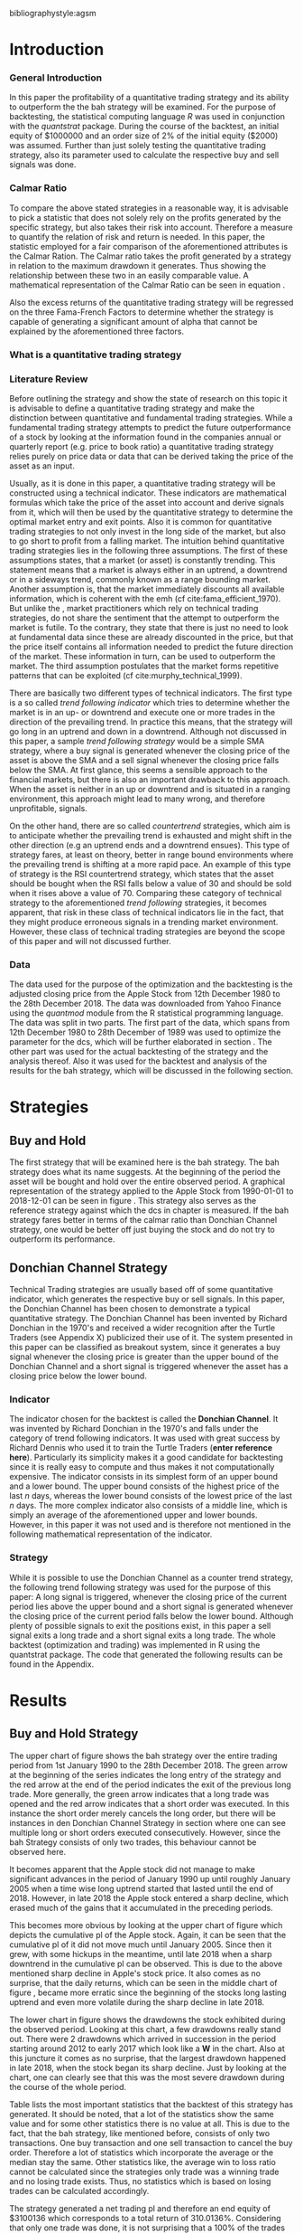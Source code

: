 #+OPTIONS: toc:nil
#+BEGIN_abstract
This is my abstract, it is a really good abstract
#+END_abstract
\newpage
\newcounter{savepage}
\thispagestyle{empty}

#+LATEX_HEADER: \input{lat_pre.tex}
#+LATEX: \setlength\parindent{0pt}
#+LATEX_HEADER: \usepackage[square]{natbib}
\tableofcontents
# \thispagestyle{empty}




bibliographystyle:agsm
\newpage
\pagenumbering{Roman}
#+LATEX: \listoffigures
\newpage
#+LATEX: \listoftables
\newpage
\printnoidxglossary[sort=letter, title = Abbreviations]

\newpage


\cleardoublepage
\setcounter{savepage}{\arabic{page}}
\pagenumbering{arabic}

* Introduction
\label{sec:intro}
*** General Introduction
    In this paper the profitability of a quantitative trading strategy and its ability to outperform the the \gls{bah} strategy will be examined.
    For the purpose of backtesting, the statistical computing language /R/ was used in conjunction with the /quantstrat/ package.
    During the course of the backtest, an initial equity of $1000000 and an order size of 2% of the initial equity ($2000) was assumed.
    Further than just solely testing the quantitative trading strategy, also its parameter used to calculate the respective buy and sell signals
    was done.

    

*** Calmar Ratio
    To compare the above stated strategies in a reasonable way, it is advisable to pick a statistic that does not solely rely on the profits generated by the
    specific strategy, but also takes their risk into account.
    Therefore a measure to quantify the relation of risk and return is needed. In this paper, the statistic employed for a fair comparison of the
    aforementioned attributes is the Calmar Ration. The Calmar ratio takes the profit generated by a strategy in relation to the maximum drawdown it
    generates. Thus showing the relationship between these two in an easily comparable value. A mathematical representation of the Calmar Ratio
    can be seen in equation \eqref{eq:calmar-ratio}.
    
 \begin{equation}
		\label{eq:calmar-ratio}
    Calmar\;Ratio = \frac{Profit}{Maximum\;Drawdown}
 \end{equation}

Also the excess returns of the quantitative trading strategy will be regressed on the three Fama-French Factors to determine whether the strategy
is capable of generating a significant amount of alpha that cannot be explained by the aforementioned three factors. 


*** What is a quantitative trading strategy

*** Literature Review
    Before outlining the strategy and show the state of research on this topic it is advisable to define a quantitative trading strategy and make
    the distinction between quantitative and fundamental trading strategies.
    While a fundamental trading strategy attempts to predict the future outperformance of a stock by looking at the information found in the companies
    annual or quarterly report (e.g. price to book ratio) a quantitative trading strategy relies purely on price data or data that can 
    be derived taking the price of the asset as an input.

    Usually, as it is done in this paper, a quantitative trading strategy will be constructed using a technical indicator.
    These indicators are mathematical formulas which take the price of the asset into account and derive signals from it, which will then be used
    by the quantitative strategy to determine the optimal market entry and exit points.
    Also it is common for quantitative trading strategies to not only invest in the long side of the market, but also to go short to profit from 
    a falling market.
    The intuition behind quantitative trading strategies lies in the following three assumptions. The first of these assumptions states,
    that a market (or asset) is constantly trending. This statement means that a market is always either in an uptrend, a downtrend or in a sideways
    trend, commonly known as a range bounding market. Another assumption is, that the market immediately discounts all available information, which is 
    coherent with the \gls{emh} (cf cite:fama_efficient_1970). But unlike the \ģls{emh}, market practitioners which rely on technical trading strategies,
    do not share the sentiment that the attempt to outperform the market is futile. To the contrary, they state that there is just no need to look at 
    fundamental data since these are already discounted in the price, but that the price itself contains all information needed to predict the future
    direction of the market. These information in turn, can be used to outperform the market.
    The third assumption postulates that the market forms repetitive patterns that can be exploited (cf  cite:murphy_technical_1999).

    There are basically two different types of technical indicators. The first type is a so called /trend following indicator/ which tries to 
    determine whether the market is in an up- or downtrend and execute one or more trades in the direction of the prevailing trend.
    In practice this means, that the strategy will go long in an uptrend and down in a downtrend. 
    Although not discussed in this paper, a sample /trend following strategy/ would be a simple \gls{SMA} strategy, where a buy signal is
    generated whenever the closing price of the asset is above the \gls{SMA} and a sell signal whenever the closing price falls below the SMA. 
    At first glance, this seems a sensible approach to the financial markets, but there is also an important drawback to this approach.
    When the asset is neither in an up or downtrend and is situated in a ranging environment, this approach might lead to many wrong, and therefore
    unprofitable, signals.

    On the other hand, there are so called /countertrend/ strategies, which aim is to anticipate whether the prevailing trend is exhausted and might
    shift in the other direction (e.g an uptrend ends and a downtrend ensues). This type of strategy fares, at least on theory, better in range bound
    environments where the prevailing trend is shifting at a more rapid pace. An example of this type of strategy is the \gls{RSI} countertrend strategy,
    which states that the asset should be bought when the \gls{RSI} falls below a value of 30 and should be sold when it rises above a value of 70.
    Comparing these category of technical strategy to the aforementioned /trend following/ strategies, it becomes apparent, that risk in these class
    of technical indicators lie in the fact, that they might produce erroneous signals in a trending market environment.
    However, these class of technical trading strategies are beyond the scope of this paper and will not discussed further.
    


*** Data
    The data used for the purpose of the optimization and the backtesting is the adjusted closing price from the Apple Stock from 12th December 1980 to the
    28th December 2018. The data was downloaded from Yahoo Finance using the /quantmod/ module from the R statistical programming language.
    The data was split in two parts. The first part of the data, which spans from 12th December 1980 to 28th December of 1989 was used to optimize the parameter for
    the \gls{dcs}, which will be further elaborated in section \ref{sec:strategy}. The other part was used for the actual backtesting of the strategy and the analysis
    thereof. Also it was used for the backtest and analysis of the results for the \gls{bah} strategy, which will be discussed in the following section.

	 \begin{figure}[H]
		 \centering
		 \caption{Apple Stock Chart - from December 1980 to December 2018}
		 \label{img:stock}
		 \includegraphics[width = 10cm]{stock}
	 \end{figure}


* Strategies
** Buy and Hold
   \label{sec:buyhold}

   The first strategy that will be examined here is the \gls{bah} strategy. The \gls{bah} strategy does what its name suggests. At the beginning of the
   period the asset will be bought and hold over the entire observed period. A graphical representation of the strategy applied to the Apple Stock from
   1990-01-01 to 2018-12-01 can be seen in figure \ref{img:buyhold-strategy}.
   This strategy also serves as the reference strategy against which the \gls{dcs} in chapter \ref{sec:donchian} is measured.
   If the \gls{bah} strategy fares better in terms of the calmar ratio than Donchian Channel strategy, one would be better off just buying the stock and
   do not try to outperform its performance.



** Donchian Channel Strategy
   \label{sec:donchian}

Technical Trading strategies are usually based off of some quantitative indicator, which generates the respective buy or sell signals.
In this paper, the Donchian Channel has been chosen to demonstrate a typical quantitative strategy.
The Donchian Channel has been invented by Richard Donchian in the 1970's and received a wider recognition after the Turtle Traders (see Appendix X)
 publicized their use of it. The system presented in this paper can be classified as breakout system, since it generates a buy signal whenever
the closing price is greater than the upper bound of the Donchian Channel and a short signal is triggered whenever the asset has a closing price
below the lower bound.


*** Indicator
  The indicator chosen for the backtest is called the **Donchian Channel**. It was invented by Richard Donchian in the 1970's and falls under the category of trend following indicators. It was used with great success by Richard Dennis
  who used it to train the Turtle Traders (**enter reference here**). Particularly its simplicity makes it a good candidate for backtesting since it is really easy to compute and thus makes it not computationally expensive.
  The indicator consists in its simplest form of an upper bound and a lower bound. The upper bound consists of the highest price of the last /n/ days, whereas the lower bound consists of the lowest price of the last /n/ days.
  The more complex indicator also consists of a middle line, which is simply an average of the aforementioned upper and lower bounds. However, in this paper it was not used and is therefore not mentioned in the following mathematical
  representation of the indicator.



  \begin{align}
  Upper \;Channel\; = Max(p_{1}, p_{2}, ..., p_{n}) \\
  Lower \;Channel\; = Minimum(p_{1}, p_{2}, ..., p_{n})
  \end{align}

*** Strategy
 While it is possible to use the Donchian Channel as a counter trend strategy, the following trend following strategy was used for the purpose of this paper:
 A long signal is triggered, whenever the closing price of the current period lies above the upper bound and a short signal is generated whenever the closing price of the current period falls below the lower bound. Although plenty
 of possible signals to exit the positions exist, in this paper a sell signal exits a long trade and a short signal exits a long trade.
 The whole backtest (optimization and trading) was implemented in R using the quantstrat package. The code that generated the following results can be found in the Appendix.

* Results

** Buy and Hold Strategy
The upper chart of figure \ref{img:buyhold-strategy} shows the \gls{bah} strategy over the entire trading period from 1st January 1990 to the 28th December 2018.
The green arrow at the beginning of the series indicates the long entry of the strategy and the red arrow at the end of the period indicates the exit of the previous long
trade. More generally, the green arrow indicates that a long trade was opened and the red arrow indicates that a short order was executed. In this instance the short order
merely cancels the long order, but there will be instances in den Donchian Channel Strategy in section \ref{sec:strategy} where one can see multiple long or short orders
executed consecutively. However, since the \gls{bah} Strategy consists of only two trades, this behaviour cannot be observed here.

It becomes apparent that the Apple stock did not manage to make significant advances in the period of January 1990 up until roughly January 2005 when a time wise long uptrend
started that lasted until the end of 2018. However, in late 2018 the Apple stock entered a sharp decline, which erased much of the gains that it accumulated in the preceding
periods.


	\begin{figure}[H]
		\centering
		\caption{Buy \& Hold Strategy}
		\label{img:buyhold-strategy}
		\includegraphics[width = 10cm]{buyhold_trading}
	\end{figure}

This becomes more obvious by looking at the upper chart of figure \ref{img:buyhold-performance} which depicts the cumulative \gls{pl} of the Apple stock.
Again, it can be seen that the cumulative \gls{pl} of it did not move much until January 2005. Since then it grew, with some hickups in the meantime, until late 2018 when a
sharp downtrend in the cumulative \gls{pl} can be observed. This is due to the above mentioned sharp decline in Apple's stock price. It also comes as no surprise, that the daily
returns, which can be seen in the middle chart of figure \ref{img:buyhold-performance}, became more erratic since the beginning of the stocks long lasting uptrend and even
more volatile during the sharp decline in late 2018.

The lower chart in figure \ref{img:buyhold-performance} shows the drawdowns the stock exhibited during the observed period. Looking at this chart, a few drawdowns really stand out.
There were 2 drawdowns which arrived in succession in the period starting around 2012 to early 2017 which look like a *W* in the chart.
Also at this juncture it comes as no surprise, that the largest drawdown happened in late 2018, when the stock began its sharp decline. Just by looking at the chart, one can clearly
see that this was the most severe drawdown during the course of the whole period.




	\begin{figure}[H]
		\centering
		\caption{Buy \& Hold Performance}
		\label{img:buyhold-performance}
		\includegraphics[width = 10cm]{buyhold_performance}
	\end{figure}

Table \ref{tab:buyhold-trading-statistics} lists the most important statistics that the backtest of this strategy has generated. It should be noted, that a lot of the
statistics show the same value and for some other statistics there is no value at all. This is due to the fact, that the \gls{bah} strategy, like mentioned before,
consists of only two transactions. One buy transaction and one sell transaction to cancel the buy order. Therefore a lot of statistics which incorporate the average or the
median stay the same. Other statistics like, the average win to loss ratio cannot be calculated since the strategies only trade was a winning trade and no losing trade exists.
Thus, no statistics which is based on losing trades can be calculated accordingly.

The strategy generated a net trading \gls{pl} and therefore an end equity of $3100136 which corresponds to a total return of 310.0136%. Considering that only one trade
was done, it is not surprising that a 100% of the trades executed have been positive.

The maximum drawdown that this strategy generated over the course of its span, is 1704800. This metric is together with the end equity necessary to compute
the calmar ratio (see \eqref{eq:calmar-ratio} in the Introduction in section \ref{sec:intro}).
The calmar ratio for this strategy is 1.818475, which means that the strategy generated about 0.8 time more profit that it took on in risk.
This is the value against which the Donchian Channel Strategy will be measured in the following sections.

\begin{table}[!htbp] \centering
  \caption{Buy & Hold Trading Statistics}
  \label{tab:buyhold-trading-statistics}
\begin{tabular}{@{\extracolsep{5pt}} cc}
\\[-1.8ex]\hline
\hline \\[-1.8ex]
 & AAPL \\
\hline \\[-1.8ex]
Portfolio & buyHold \\
Symbol & AAPL \\
Number of Transactions & 2 \\
Number of Trades & 1 \\
Net Trading P\&L & 3100136 \\
Average Trade P\&L & 3100136 \\
Median Trade P\&L & 3100136 \\
Largest Winner & 3100136 \\
Largest Loser & 0 \\
Gross Profits & 3100136 \\
Gross Losses & 0 \\
Standard Deviation Trade P\&L &  \\
Standard Error Trade P\&L &  \\
Percent Positive & 100 \\
Percent Negative & 0 \\
Profit Factor &  \\
Average Win Trade & 3100136 \\
Median Win Trade & 3100136 \\
Average Losing Trade &  \\
Median Losing Trade &  \\
Average Daily P\&L & 3100136 \\
Median Daily P\&L & 3100136 \\
Standard Deviation Daily P\&L &  \\
Standard Error Daily P\&L &  \\
Annual Sharpe &  \\
Max Drawdown & -1704800 \\
Calmar Ratio & 1.818475 \\
Average Win/Loss Ratio &  \\
Median Win/Loss Ratio &  \\
Maximum Equity & 4616936 \\
Minimum Equity & -15223.2 \\
End Equity & 3100136 \\
\hline \\[-1.8ex]
\end{tabular}
\end{table}


	\begin{figure}[H]
		\centering
		\caption{Buy \& Hold Portfolio Summary}
		\label{img:buyhold-portfolio-summary}
		\includegraphics[width = 10cm]{buyhold_portfolio_summary}
	\end{figure}

** Donchian Channel Strategy
\label{sec:strategy}
Figure \ref{img:donchian-strategy} shows the strategy from January 2016 to December 2018. It becomes apparent that the strategy executed multiple
long and multiple short orders during the observed period. However, most of the orders seen during this period were on the long side of the market.
This is not surprising, since the market was in a clear uptrend until late 2018. Further, figure  \ref{img:donchian-strategy} shows the cumulative
\gls{pl} and the drawdowns during span of the given time period. One can see that the strategy exhibits a real volatile cumulative \gls{pl} which indicates that
the strategy is somewhat risky. However it should also be noted, that the strategy performed really well, compared to the B&H strategy, during the
downtrend in late 2018. This is due to the fact, that the \gls{dcs} is a trend following strategy and shorts the market during downtrends,
which explains its superior performance in this instance.

	\begin{figure}[H]
		\centering
		\caption{Donchian Channel Strategy}
		\label{img:donchian-strategy}
		\includegraphics[width = 10cm]{strategy_trading}
	\end{figure}

\newpage

Looking at figure \ref{img:donchian-performance} one can see the performance of the strategy over the whole time frame. Comparing the cumulative return of
the strategies it becomes apparent that it is a lot more volatile than the B&H strategy which could be seen in figure \ref{img:buyhold-performance}.
Also it can be noted, that the \gls{dcs} fared slightly
better than the B&H strategy from the period of 1990 to about 2005. However, one can also see that it exhibits a much higher volatility in its cumulative
return. But it is also clearly visible, that the \gls{dcs} exhibits much more severe and also more steady drawdowns during the observed
time span.
Also it is noticeable, that the daily returns of the strategy, which can be seen in the middle of the three graphs, is much smaller than the daily returns
of the corresponding B&H strategy.


	\begin{figure}[H]
		\centering
		\caption{Donchian Channel Strategy - Performance}
		\label{img:donchian-performance}
		\includegraphics[width = 10cm]{strategy_performance}
	\end{figure}


Table \ref{tab:strategy-statistics} shows the most important statistics concerning the strategy. It can be seen that the end equity of the strategy is $13710664
which means that the strategy yielded an astonishing return of *1371.066%* over the observed time period. Further, 1600 transactions where executed which
resulted in 266 trades. Since every trade consists of a buy and a sell order, it seems strange that there were 1600 transactions executes in total.
But this is due to the fact, that the strategy executes a long order when the signal is given regardless of the fact that another long order is still
open. This leads to a pyramiding position with multiple open long order all of which get closed when the first exit signal is triggered.
This phenomenon can be observed in figure \ref{img:donchian-strategy} in the period from December 2016 to July 2017. In this period the strategy
initiated multiple long orders which were executed according to the rules stated in section \ref{sec:donchian} and a single sell order for all open long
positions has been triggered when the exit signal was initiated.

\begin{table}[!Htbp] \centering
  \caption{Strategy Trading Statistics}
  \label{tab:strategy-statistics}
\begin{tabular}{@{\extracolsep{5pt}} cc}
\\[-1.8ex]\hline
\hline \\[-1.8ex]
 & AAPL \\
\hline \\[-1.8ex]
Portfolio & donchian-channel \\
Symbol & AAPL \\
Number of Transactions & 1600 \\
Number of Trades & 266 \\
Net Trading P\&L & 13710664 \\
Average Trade P\&L & 22258.66 \\
Median Trade P\&L & -8317.39 \\
Largest Winner & 8907160 \\
Largest Loser & -1273010 \\
Gross Profits & 26234451 \\
Gross Losses & -20313648 \\
Standard Deviation Trade P\&L & 681073.7 \\
Standard Error Trade P\&L & 41759.31 \\
Percent Positive & 22.93233 \\
Percent Negative & 77.06767 \\
Profit Factor & 1.291469 \\
Average Win Trade & 430073 \\
Median Win Trade & 75790.28 \\
Average Losing Trade & -99090.97 \\
Median Losing Trade & -17624.32 \\
Average Daily P\&L & 22258.66 \\
Median Daily P\&L & -8317.39 \\
Standard Deviation Daily P\&L & 681073.7 \\
Standard Error Daily P\&L & 41759.31 \\
Annual Sharpe & 0.5188061 \\
Maximum Drawdown & -10656724 \\
Calmar Ratio & 1.286574 \\
Average Win/Loss Ratio & 4.340183 \\
Median Win/Loss Ratio & 4.300324 \\
Maximum Equity & 16323872 \\
Minimum Equity & -179396.2 \\
End Equity & 13710664 \\
\hline \\[-1.8ex]
\end{tabular}
\end{table}

Also the strategy gained $26234451 in gross profits over the course of the 28 years of data observed while gross losses amounted to $20313648.
The strategy also displays an average trading \gls{pl} of $22254.66 whereas its median trading \gls{pl} is a negative -$8317.39. Further the largest winning trade
during the course of this backtest was $8907160 and the largest losing trade -$1273010. The standard deviation of the Trading \gls{pl} is $681073.7. Which
is more than half of the initial equity of 1 million dollars.


Also the strategy generated an average daily \gls{pl} of $22258.66 while the median daily \gls{pl} is a negative $8317.39. This means that at least 50% all trades
resulted in a loss.
This becomes even more apparent if one takes in consideration the percentages of positive vs negative trades. Only 22.93% of all trades resulted in a positive
result, while the remaining 77.06% resulted in losses. This is implies that the majority of the profits come from a few large positive trades while most
of the time, the strategy actually lost money.



While the above stated statistics were more profit related, it is also advisable to consider the risk involved in applying this strategy.
It can be seen that the largest drawdown of the strategy was a negative of $10656724, which is more than the initial equity at the start of the backtest.
A first look at how an average individual trade fared can be seen looking at the value for the average winning and the average losing trade.
The average winning trade grossed a value of $430073 and the average losing trade a negative value of $99090.97. Taking these two values in relationship
to each other, the average winning vs average losing trade ratio can be computed. In this case, the strategy generated a value of 4.340183, which means
that an average trade generated roundabout 4 times the amount of profit that it took risk.

Another important risk metric is the annual sharp ratio. It measures the returns in units of risk and therefore gives an indication of how much return was
generated compared to the risk involved. Again, this metric can be seen in table \ref{tab:strategy-statistics}. The strategy generated an annual sharp
ratio of 0.5188, which means that the strategy only gained half of its risk during the course of the backtest. This is a really low number and according
to is, the strategy should not be implemented in a real world scenario.

The statistic on which the whole optimization an backtest was based on is the Calmar Ratio. The strategy generated a calmar ratio of 1.2865 in this backtest.
Therefore the strategy yielded only about 1.3 time the profit that it generated in the maximum drawdown.



** Buy & Hold vs Donchian Channel Strategy
\label{sec:comparison}
*** Relative Performance
Figure \ref{img:relative-performance} shows the relative performance of the \gls{dcs} compared to the \gls{bah} strategy.
It becomes immediately visible, that the \gls{dcs} outperformed the \gls{bah} strategy every time, except for brief periods
the year 2000 and again in year 2004. But it can also be seen that the degree of outperformance varied a considerable amount over the course of
the observed period. It can be observed that in general, the period between 2012 and 2018 were a really volatile time concerning the outperformance.
The \gls{dcs} generally outperformed the corresponding \gls{bah} strategy, but the margin with which it did so varied a considerable
amount during this period.
While he years between 2005 and 2011 show a first strong rise in outperformance, the period starting in about January 2012 especially stands out.
Here one can observe a near perpendicular rise in the profitability of the \gls{dcs} over the \gls{bah} strategy which slowly started
to fade out around 2013 and reached a through in late 2014. However, shortly after this period the outperformance of the \gls{dcs} rebounded during
the by early 2016 fell again during the course of year. Again, the strategy began to rise sharply in early 2017 and came down again at the end of the
year.
Starting in early 2018 the strategy began another advance that lasted until the end of the observed time period.


	\begin{figure}[H]
		\centering
		\caption{Relative Performance}
		\label{img:relative-performance}
		\includegraphics[width = 10cm]{relative_performance}
	\end{figure}

*** Equity Curves

This outperformance of the \gls{dcs} can be seen more clearly by looking at the upper chart of  figure \ref{img:donchian-vs-buyhold} which depicts
the equity curves of both strategies. Again, the periods of under performance of the \gls{dcs} in 2000 and 2004 are visible, as is the fact that the
\gls{dcs} outperforms the \gls{bah} strategy most of the time. But it also becomes clear, that the \gls{dcs} is way more volatile than the corresponding
\gls{bah} strategy. While the \gls{bah} strategy exhibits a more sluggish rise, it does it in a much smoother fashion. The \gls{dcs} on the other hand
rises more erratic.

Also it can be seen that the \gls{dcs} exhibits more frequent and much more severe drawdowns, which can be seen in the bottom chart of figure \ref{img:donchian-vs-buyhold}.
Compared the \gls{dcs} the \gls{bah} strategy has no drawdowns that visually stand out in any way. To the contrary, all drawdowns of this strategy are
weak in magnitude and relatively short in duration.
The \gls{dcs} on the other hand exhibits longer and much more severe drawdowns during the course of the backtest. This is hardly surprising since the
upper chart of figure \ref{img:strategy-vs-market} and figure \ref{img:relative-performance} already gave an indication of the volatility of the \gls{dcs}.
Especially the drawdown starting in 2010 that lasted reached its lowest point in late 2014 sticks out. This was not the most severe during the course of
the backtest, but the longest in duration. On the other hand, the next drawdown that sticks out was much shorter in duration but even more severe in
magnitude and lasted from from early 2017 to late 2018.

	\begin{figure}[H]
		\centering
		\caption{Donchian Channel Strategy vs Buy \& Hold - Equity Curves}
		\label{img:donchian-vs-buyhold}
		\includegraphics[width = 10cm]{strategy_vs_market}
	\end{figure}

*** Performance Table

To get a more comprehensive understanding about how the \gls{dcs} fared against the \gls{bah} strategy it is necessary to compare their respective statistics.
Table \ref{tab:statistics-both} combines all important statistics of both strategies in one table.

As mentioned in section \ref{sec:strategy} the \gls{dcs} performed 266 which consist of 1600 transaction. As mentioned earlier in section
\ref{sec:intro} the order fee for each trade was assumed to be $10. This makes the \gls{dcs} ultimately more expensive than the corresponding
\gls{bah} strategy, which only consists of 2 trades. However just looking at the net trading \\gls{pl} it becomes immediately clear the
\gls{dcs} outperformed the \gls{bah} strategy by a wide margin. The stock only earned a profit of $3100136 whereas the \gls{dcs} gained in the
same time a profit of $13710664. Setting these two values in relation and one can conclude that the \gls{dcs} made 4.422601 times the profit of the
stock itself. As mentioned in the earlier sections, this staggering profit was possible due to a multitude of factors. Since the strategy is a
trend following strategy, it is expected that is will do very will during periods when the market is either in a strong up- or in a strong downtrend.
Again looking at the upper chart of figure \ref{img:buyhold-strategy} it can be seen that the Apple stock entered an uptrend that lasted until late
2018, when it entered a sharp downtrend. These periods were very profitable for the \gls{dcs}.

\begin{table}[ht]
\centering
\caption{Buy \& Hold vs Donchian Channel Stragey - Performance Statistics}
\label{tab:statistics-both}
\begin{tabular}{rll}
  \hline
 & AAPL & AAPL \\
  \hline
Portfolio & donchian-channel & buyHold \\
  Symbol & AAPL & AAPL \\
  Number of Transaction & 1600 & 2 \\
  Number of Trades & 266 & 1 \\
  Net Trading P\&L & 13710664 & 3100136 \\
  Average Trading P\&L & 22258.66 & 3100136 \\
  Median Trading P\&L & -8317.39 & 3100136 \\
  Largest Winner & 8907160 & 3100136 \\
  Largest Loser & -1273010 & 0 \\
  Gross Profits & 26234451 & 3100136 \\
  Gross Losses & -20313648 & 0 \\
  Standard Deviation Trading P\&L & 681073.7 &  \\
  Standard Error Trading P\&L & 41759.31 &  \\
  Percent Positive & 22.93233 & 100 \\
  Percent Negative & 77.06767 & 0 \\
  Profit Factor & 1.291469 &  \\
  Average Winning Trade & 430073 & 3100136 \\
  Median Winning Trade & 75790.28 & 3100136 \\
  Average Losing Trade & -99090.97 &  \\
  Median Losing Trade & -17624.32 &  \\
  Average Daily P\&L & 22258.66 & 3100136 \\
  Median Daily P\&L & -8317.39 & 3100136 \\
  Standard Deviation Daily P\&L & 681073.7 &  \\
  Standard Error Daily P\&L & 41759.31 &  \\
  Annual Sharp Ratio & 0.5188061 &  \\
  Maximum Drawdown & -10656724 & -1704800 \\
  Calmar Ratio & 1.286574 & 1.818475 \\
  Average Win/Loss Ratio & 4.340183 &  \\
  Median Win/Loss Ratio & 4.300324 &  \\
  Maxiumum Equity & 16323872 & 4616936 \\
  Minimum Equity & -179396.2 & -15223.2 \\
  End Equity & 13710664 & 3100136 \\
   \hline
\end{tabular}
\end{table}

However, as already mentioned numerous times before, one has to take into account the amount of risk involved in such a strategy. Comparing the
maximum drawdown of both strategies it becomes clear that the \gls{dcs} fared far worse than the corresponding \gls{bah} strategy. It generated
a maximum drawdown of $10656724 while the Apple stock only displayed a maximum drawdown of $1704800.

As already mentioned in section \ref{sec:intro}, the calmar ratio takes the aforementioned statistics in relation to each other and gives as clear
indication about how well the respective strategy performed in relation to its risk. Comparing these value for the two strategies makes it
possible to decide whether the \gls{dcs} can be considered successful in contrast to the \gls{bah} strategy.
By taking a look at table \ref{tab:statistics-both} one can easily see that the \gls{dcs} is inferior to the \gls{bah} strategy according this performance
metric. The Apple stock generated a calmar ratio of 1.818475 whereas the \gls{dcs} showed a value of just 1.286574.
Therefore, according to the risk it takes on, the \gls{dcs} with the optimized parameter does not beat the market.


# \begin{table}[ht]
# \centering
# \caption{Buy \& Hold vs Donchian Channel Stragey - Performance Statistics}
# \label{tab:statistics-both}
# \begin{tabular}{rll}
#   \hline
#  & AAPL & AAPL \\
#   \hline
# Portfolio & donchian-channel & buyHold \\
#   Symbol & AAPL & AAPL \\
#   Number of Transaction & 1600 & 2 \\
#   Number of Trades & 266 & 1 \\
#   Net Trading P\&L & 13710664 & 3100136 \\
#   Average Trading P\&L & 22258.66 & 3100136 \\
#   Median Trading P\&L & -8317.39 & 3100136 \\
#   Largest Winner & 8907160 & 3100136 \\
#   Largest Loser & -1273010 & 0 \\
#   Gross Profits & 26234451 & 3100136 \\
#   Gross Losses & -20313648 & 0 \\
#   Standard Deviation Trading P\&L & 681073.7 &  \\
#   Standard Error Trading P\&L & 41759.31 &  \\
#   Percent Positive & 22.93233 & 100 \\
#   Percent Negative & 77.06767 & 0 \\
#   Profit Factor & 1.291469 &  \\
#   Average Winning Trade & 430073 & 3100136 \\
#   Median Winning Trade & 75790.28 & 3100136 \\
#   Average Losing Trade & -99090.97 &  \\
#   Median Losing Trade & -17624.32 &  \\
#   Average Daily P\&L & 22258.66 & 3100136 \\
#   Median Daily P\&L & -8317.39 & 3100136 \\
#   Standard Deviation Daily P\&L & 681073.7 &  \\
#   Standard Error Daily P\&L & 41759.31 &  \\
#   Annual Sharp Ratio & 0.5188061 &  \\
#   Maximum Drawdown & -10656724 & -1704800 \\
#   Calmar Ratio & 1.286574 & 1.818475 \\
#   Average Win/Loss Ratio & 4.340183 &  \\
#   Median Win/Loss Ratio & 4.300324 &  \\
#   Maxiumum Equity & 16323872 & 4616936 \\
#   Minimum Equity & -179396.2 & -15223.2 \\
#   End Equity & 13710664 & 3100136 \\
#    \hline
# \end{tabular}
# \end{table}


*** Fama-French 3 Factor Model

   As can be seen in table \ref{tab:ff-regression} the only factor that explained the return of the strategy is the *SMB* factor. Also it can be noted, that
   the additional alpha (here denoted by the intercept) is insignificantly small.


\begin{table}[ht]
\centering
\caption{Fama French 3 Factor Regression}
\label{tab:ff-regression}
\begin{tabular}{rrrrr}
  \hline
 & Estimate & Std. Error & t value & Pr($>$$|$t$|$) \\ 
  \hline
(Intercept) & 0.00182482512 & 0.00178661209 & 1.0214 & 0.3071 \\ 
  MktRf & -0.26350333764 & 0.16233978370 & -1.6232 & 0.1046 \\ 
  SMB & 0.71920917560 & 0.31107249521 & 2.3120 & 0.0208 \\ 
  HL & 0.00267107357 & 0.30335902830 & 0.0088 & 0.9930 \\ 
   \hline
\end{tabular}
\end{table}



# \begin{table}[!htbp] \centering
#   \caption{Fama French 3 Factor Model}
#   \label{}
# \begin{tabular}{@{\extracolsep{5pt}}lc}
# \\[-1.8ex]\hline
# \hline \\[-1.8ex]
#  & \multicolumn{1}{c}{\textit{Dependent variable:}} \\
# \cline{2-2}
# \\[-1.8ex] & returns \\
# \hline \\[-1.8ex]
#  MktRf & $-$0.00003 \\
#   & (0.00002) \\
#   & \\
#  SMB & 0.0001$^{**}$ \\
#   & (0.00003) \\
#   & \\
#  HL & 0.00000 \\
#   & (0.00003) \\
#   & \\
#  Constant & 0.00002 \\
#   & (0.00002) \\
#   & \\
# \hline \\[-1.8ex]
# Observations & 7,306 \\
# R$^{2}$ & 0.001 \\
# Adjusted R$^{2}$ & 0.001 \\
# Residual Standard. Erroror & 0.002 (df = 7302) \\
# F Statistic & 2.701$^{**}$ (df = 3; 7302) \\
# \hline
# \hline \\[-1.8ex]
# \textit{Note:}  & \multicolumn{1}{r}{$^{*}$p$<$0.1; $^{**}$p$<$0.05; $^{***}$p$<$0.01} \\
# \end{tabular}
# \end{table}









	\begin{figure}[H]
		\centering
		\caption{Donchian Strategy Summary}
		\label{img:strategy_summary}
		\includegraphics[width = 10cm]{portfolio_summary}
	\end{figure}

* Conclusion

The above sections the data for the Apple stock was downloaded from Yahoo Finance and subsequently split into two parts. The first part of the
data was used to optimize the number of days the Dochian Channel takes into account to generate the trading signals.
As stated in section \ref{sec:intro}, the statistic that was considered in the optimization was the Calmar Ratio. This optimization yielded
that 11 days was the optimal number of days for the \gls{dcs}.
Also a corresponding \gls{bah} strategy was tested, which served as a benchmark against which the \gls{dcs} was measured.
The resulting comparison these two strategies showed, that the \gls{bah} strategy was superior to the \gls{dcs} considering to their corresponding
Calmar Ratios. Also the result of the Fama-French 3 Factor model yielded that the strategy did not generate a sufficient \alpha, to consider it
to be a success.

However, these results come with some caveats. While the optimization yielded an optimal number of 11 days for the strategy, these results could
vary when performing the optimization on another time frame. Also the resulting optimization parameter cannot be generalized for every conceivable
asset but is specific to the asset used in this paper. Further, the \gls{dcs} is only one specific possibility among all quantitative trading
strategies. It may well be, that another strategy yields another, more positive result.
#+LaTeX: \begin{appendices}
\newpage

bibliography:references.bib

\newpage
* Appendix
#+NAME: Optimization Script
**  Script for Optimization
#+BEGIN_SRC R

if (!require("quantstrat")) {
    if(!require("devtools")) {
        install.packages("devtools")
        require(devtools)
    }
    install_github("braverock/blotter") # dependency
    install_github("braverock/quantstrat")
}

install.packages("quantmod")

library(quantstrat)
library(quantmod)


currency("USD")

# set up the financial asset used and the dates

initDate <- "1980-01-01"
startDate <- "1980-01-01"
endDate <- "1989-12-31"

getSymbols("AAPL", from = startDate, to = endDate)#, from = startDate, to = endDate, adjusted = TRUE)
stock("AAPL", currency="USD", multiplier = 1)
AAPL <- na.omit(AAPL)
# Set up initial equity and transaction costs
start_equity <- 1e6
orderSize <- start_equity * 0.02
fee = -10 # Transaction fee of $2
stopp_loss <- 0.02

init_n <- 20
n_opt_range <- 1:100


Sys.setenv(TZ="UTC")


donchian_strategy <- "donchian-channel"

# set up the strategy and portfolio components
rm.strat(donchian_strategy)

strategy(donchian_strategy, store = TRUE)
initPortf(donchian_strategy, "AAPL", initDate = initDate)
initAcct(donchian_strategy,  portfolios = donchian_strategy,
         initDate = initDate, initEq = start_equity,
         currency = 'USD')

initOrders(donchian_strategy, initDate = initDate)


# Create the indicator
add.indicator(strategy = donchian_strategy,
              name = "DonchianChannel",
              arguments = list(HL = quote(HLC(mktdata)[, 1:2]),
                               n = init_n,
                               include.lag = TRUE
                               ),
              label = "DNC")

#---- Set up the signals ----#
add.signal(donchian_strategy, name = "sigComparison",
           arguments = list(
               columns = c("Close", "high.DNC"),
               relationship = "gt"),
           label = "long" )

add.signal(donchian_strategy, name = "sigComparison",
           arguments = list(
               columns = c("Close", "low.DNC"),
               relationship = "lt"),
           label = "short" )


#---- Set up the Rules ---- #

# Enter Long
add.rule(donchian_strategy, name = "ruleSignal",
         arguments = list(
             sigcol = "long",
             sigval = TRUE,
             orderside = "long",
             ordertype = "market",
             replace = FALSE,
             TxnFees = fee,
             orderqty = +orderSize),
         type = "enter",
         label = "EnterLong",
         )

# Enter short
add.rule(donchian_strategy, name = "ruleSignal",
         arguments = list(
             sigcol = "short",
             sigval = TRUE,
             orderside = "short",
             ordertype = "market",
             TxnFees = fee,
             replace = FALSE,
             orderqty = -orderSize),
         type = "enter",
         label = "EnterShort"
         )


# Exit Long
add.rule(donchian_strategy, name = "ruleSignal",
         arguments = list(
             sigcol = 'short',
             sigval = TRUE,
             orderqty = 'all',
             ordertype = 'market',
             replace = TRUE,
             TxnFees = fee,
             orderside = 'long'),
         type = 'exit'
         )

# Exit Short
add.rule(donchian_strategy, name = "ruleSignal",
         arguments = list(
             sigcol = 'long',
             sigval = TRUE,
             orderqty = 'all',
             ordertype = 'market',
             replace = TRUE,
             TxnFees = fee,
             orderside = 'short'),
         type = 'exit'
         )

#results <- applyStrategy(donchian_strategy, portfolios = donchian_strategy)
## getTxns(Portfolio=donchian_strategy, Symbol=symbols)
## chart.Posn(donchian_strategy, Symbol = symbols, Dates = "2017::")

## updatePortf(donchian_strategy)
## updateAcct(donchian_strategy)
## updateEndEq(donchian_strategy)
## chart.Posn(donchian_strategy, Symbol = 'AAPL', Dates = '2005::')

## trade_stats <- perTradeStats(donchian_strategy,symbols)


# Optimize the moving average parameter

add.distribution(donchian_strategy,
                 paramset.label = 'DonchianChannel',
                 component.type = 'indicator',
                 component.label = 'DNC',
                 variable = list(n = n_opt_range),
                 label = 'days_opt')
library(parallel)
detectCores()

if( Sys.info()['sysname'] == "Windows" )
{
    library(doParallel)
    registerDoParallel(cores=detectCores())
} else {
    library(doMC)
    registerDoMC(cores=detectCores())
}



optimization <- apply.paramset(donchian_strategy,
                               paramset.label='DonchianChannel',
                               portfolio.st=donchian_strategy,
                               account.st=donchian_strategy, nsamples=0)

tradeResults <- optimization$tradeStats
idx <- order(tradeResults[,1], tradeResults[,2])
tradeResults <- tradeResults[idx,]

max_calmar_parameter <- which.max(tradeResults$Profit.To.Max.Draw)
max_calmar_parameter


#+END_SRC


#+NAME: Optimization Script
**  Script for Backtesting & Analysis
#+BEGIN_SRC R

# ----- IMPORTANT -----
# Please set the working directory to the current directory using setwd()
# before running the script

# parameter 11

# Setup cpde taken from
if (!require("quantstrat")) {
    if(!require("devtools")) {
        install.packages("devtools")
        require(devtools)
    }
    install_github("braverock/blotter") # dependency
    install_github("braverock/quantstrat")
}

## install.packages("lattice")
## install.packages("quantmod")
## install.packages("xts")
## install.packages("xtable")
## install.packages("lubridate")
## install.packages("fBasics")

library(quantstrat)
library(lattice)
library(quantmod)
library(xts)
library(xtable)
library(lubridate)
library(fBasics)
options(scipen=999)

options(repr.plot.width = 6, repr.plot.height = 4)
currency("USD")

# set up the financial asset and the dates

initDate <- "1990-01-01"
startDate <- "1990-01-01"
endDate <- "2018-12-31"

getSymbols("AAPL", from = startDate, to = endDate)
AAPL <- na.omit(AAPL)
colnames(AAPL) <- c('Open', 'High', 'Low', 'Close', 'Volume', 'Adjusted')

# Set up initial equity and transaction costs
start_equity <- 1e6
orderSize <- start_equity * 0.02
fee = -10 # Transaction fee of $2
stopp_loss <- 0.02

options(repr.plot.width = 6, repr.plot.height = 4)
init_n <- 11


Sys.setenv(TZ="UTC")


donchian_strategy <- "donchian-channel"
rm.strat(donchian_strategy)

stock("AAPL", currency="USD", multiplier = 1)
strategy(donchian_strategy, store = TRUE)
initPortf(donchian_strategy, "AAPL", initDate = initDate)
initAcct(donchian_strategy,  portfolios = donchian_strategy,
         initDate = initDate, initEq = start_equity,
         currency = 'USD')

initOrders(donchian_strategy, initDate = initDate)


# Create the indicator
add.indicator(strategy = donchian_strategy,
              name = "DonchianChannel",
              arguments = list(HL = quote(HLC(mktdata)[, 1:2]),
                               n = init_n,
                               include.lag = TRUE
                               ),
              label = "DNC")

#---- Set up the signals ----#
add.signal(donchian_strategy, name = "sigComparison",
           arguments = list(
               columns = c("Close", "high.DNC"),
               relationship = "gt"),
           label = "long" )

add.signal(donchian_strategy, name = "sigComparison",
           arguments = list(
               columns = c("Close", "low.DNC"),
               relationship = "lt"),
           label = "short" )


#---- Set up the Rules ---- #

# Enter Long
add.rule(donchian_strategy, name = "ruleSignal",
         arguments = list(
             sigcol = "long",
             sigval = TRUE,
             orderside = "long",
             ordertype = "market",
             replace = FALSE,
             TxnFees = fee,
             orderqty = +orderSize),
         type = "enter",
         label = "EnterLong",
         )

# Enter short
add.rule(donchian_strategy, name = "ruleSignal",
         arguments = list(
             sigcol = "short",
             sigval = TRUE,
             orderside = "short",
             ordertype = "market",
             replace = FALSE,
             TxnFees = fee,
             orderqty = -orderSize),
         type = "enter",
         label = "EnterShort"
         )


# Exit Long
add.rule(donchian_strategy, name = "ruleSignal",
         arguments = list(
             sigcol = 'short',
             sigval = TRUE,
             orderqty = 'all',
             ordertype = 'market',
             replace = TRUE,
             TxnFees = fee,
             orderside = 'long'),
         type = 'exit'
         )

# Exit Short
add.rule(donchian_strategy, name = "ruleSignal",
         arguments = list(
             sigcol = 'long',
             sigval = TRUE,
             orderqty = 'all',
             ordertype = 'market',
             replace = TRUE,
             TxnFees = fee,
             orderside = 'short'),
         type = 'exit'
         )

results <- applyStrategy(donchian_strategy, portfolios = donchian_strategy)
getTxns(Portfolio=donchian_strategy, Symbol="AAPL")

updatePortf(donchian_strategy)
updateAcct(donchian_strategy)
updateEndEq(donchian_strategy)
chart.Posn(donchian_strategy, Symbol = 'AAPL', Dates = '2016::')
#chart.Posn(donchian_strategy, Symbol = 'AAPL', Dates = '2000::2010')

trade_stats <- perTradeStats(donchian_strategy,"AAPL")

tstats = t(tradeStats(donchian_strategy, 'AAPL'))
xtable(tstats)

mk <- mktdata['1990-01-01::2018-12-31']
mk.df <- data.frame(Date=time(mk),coredata(mk))
mk.df

rets <- PortfReturns(donchian_strategy)
rownames(rets) <- NULL
charts.PerformanceSummary(rets/100, colorset=bluefocus)

######## buy and hold test
#the code for this this part was taken from
# tim trice book of quantstrat
#https://timtrice.github.io/


rm.strat("buyHold")

initPortf("buyHold", symbols = "AAPL", initDate = initDate)
initAcct('buyHold', portfolios = 'buyHold', initDate = initDate,
         initEq = start_equity)

CurrentDate <- time(getTxns(Portfolio = donchian_strategy,
                            Symbol = "AAPL"))[2]
equity = getEndEq("buyHold", CurrentDate)
ClosePrice <- as.numeric(Cl(AAPL[CurrentDate,]))
addTxn("buyHold", Symbol = "AAPL",
       TxnDate = CurrentDate, TxnPrice = ClosePrice,
       TxnQty = orderSize, TxnFees = 0)

LastDate <- last(time(AAPL))
LastPrice <- as.numeric(Cl(AAPL[LastDate,]))
addTxn("buyHold", Symbol = "AAPL",
       TxnDate = LastDate, TxnPrice = LastPrice,
       TxnQty = -orderSize, TxnFees = 0)

updatePortf(Portfolio = "buyHold")
updateAcct(name = "buyHold")
updateEndEq(Account = "buyHold")
chart.Posn("buyHold", Symbol = "AAPL")

tstats_buyhold = t(tradeStats('buyHold', 'AAPL'))
tstats_buyhold
xtable(tstats_buyhold)

#Performance Summary
returns = PortfReturns(donchian_strategy)
colnames(returns) = 'Dochian Strategy'
returns <- returns/100
charts.PerformanceSummary(returns/100, colorset = 'darkblue')
#
return_buyhold <- PortfReturns(Account = "buyHold")
colnames(return_buyhold) = 'Buy and Hold'
return_buyhold <- return_buyhold/100
charts.PerformanceSummary(return_buyhold, colorset='darkblue')
#
return_both = cbind(returns, return_buyhold)
charts.PerformanceSummary(return_both, geometric = FALSE,
                           wealth.index = TRUE,
                           main = 'Donchian Channel Strategy vs Market')
#
#
buyhold_per_trade_stats <- t(perTradeStats('buyHold',"AAPL"))
buyhold_per_trade_stats

# Total returns over the observed time perios
buyhold_total_return <- (as.numeric(tstats_buyhold[length(tstats_buyhold)]) / start_equity) * 100
buyhold_total_return
strategy_total_return <- (as.numeric(tstats[length(tstats)]) / start_equity) * 100
strategy_total_return

times_market <- as.numeric(tstats[length(tstats)]) / as.numeric(tstats_buyhold[length(tstats_buyhold)])
times_market

#---- Relative Performance -----
chart.RelativePerformance(returns, return_buyhold,
                          colorset = c("red", "blue"), lwd = 2,
                          legend.loc = "topleft")

#---- Fama French 3 Factor Model ----
ff_factors <- read.csv2("./ff_factors.csv", sep = ',')

# change the columns to the correct data type
ff_factors$Mkt.RF <- as.numeric(as.character(ff_factors$Mkt.RF))
ff_factors$SMB <- as.numeric(as.character(ff_factors$SMB))
ff_factors$HML <- as.numeric(as.character(ff_factors$HML))
ff_factors$RF <- as.numeric(as.character(ff_factors$RF))

# Convert the first column to a date format
colnames(ff_factors)[1] <- "Date"
ff_factors$Date <-  ymd(ff_factors$Date)
ff_date <- ff_factors$Date
ff_factors <- ff_factors[, -1]

# Rename the columns
colnames(ff_factors) <- c("MktRf", "SMB", "HL", "RF")

# Create an XTS Object
ff_factors <- xts(ff_factors, ff_date)
ff_factors <- ff_factors["1990/20181228"]
ff_factors <- ff_factors/100

excess_returns = PortfReturns(donchian_strategy) - ff_factors$RF
# FF 3 Factor Model
model <- lm(excess_returns ~ MktRf + SMB + HL, data=ff_factors)
summary(model)
xtable(model, digits = c(0, 11, 11, 4, 4))

# Portfolio Summary Graphs
strategy_pf <- getPortfolio(donchian_strategy)
xyplot(strategy_pf$summary, type = "h", col = 4)

buyhold_pf <- getPortfolio("buyHold")
xyplot(buyhold_pf$summary, type = "h", col = 4)

# Summary statistics of Buy & Hold strategy
buyhold_summary <- basicStats(return_buyhold * 100)
xtable(buyhold_summary, digits = c(0, 5))


# Summary statistics of the Donchian Channel strategy
strategy_summary <- basicStats(returns * 100)
xtable(strategy_summary, digits = c(0, 5))

# Tstats table for both
tstats_table_both <- cbind(tstats, tstats_buyhold)
xtable(tstats_table_both)

# Chart the whole series
initDate <- "1980-01-01"
startDate <- "1980-01-01"
endDate <- "2018-12-31"

getSymbols("AAPL", from = startDate, to = endDate)
AAPL <- na.omit(AAPL)
colnames(AAPL) <- c('Open', 'High', 'Low', 'Close', 'Volume', 'Adjusted')
                                        # Chart the Series
chartSeries(AAPL, theme = 'white')
#+END_SRC

#+RESULTS:

# \printbibliography
